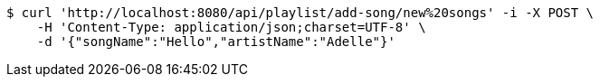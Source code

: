 [source,bash]
----
$ curl 'http://localhost:8080/api/playlist/add-song/new%20songs' -i -X POST \
    -H 'Content-Type: application/json;charset=UTF-8' \
    -d '{"songName":"Hello","artistName":"Adelle"}'
----